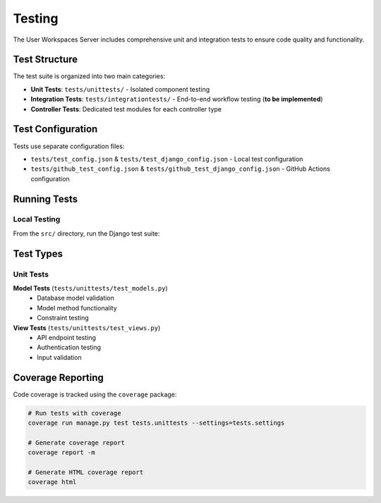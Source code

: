 Testing
=======

The User Workspaces Server includes comprehensive unit and integration tests to ensure code quality and functionality.

Test Structure
--------------

The test suite is organized into two main categories:

* **Unit Tests**: ``tests/unittests/`` - Isolated component testing
* **Integration Tests**: ``tests/integrationtests/`` - End-to-end workflow testing (**to be implemented**)
* **Controller Tests**: Dedicated test modules for each controller type

Test Configuration
------------------

Tests use separate configuration files:

* ``tests/test_config.json`` & ``tests/test_django_config.json`` - Local test configuration
* ``tests/github_test_config.json`` & ``tests/github_test_django_config.json`` - GitHub Actions configuration

Running Tests
-------------

Local Testing
~~~~~~~~~~~~~

From the ``src/`` directory, run the Django test suite:

.. code-block:: bash
   # Initialize a test environment
   virtualenv test_venv --python=3.10
   source test_venv/bin/activate
   pip install -r requirements/test_requirements.txt

   # Run all tests
   cd src && python manage.py test --settings=tests.settings

   # Run specific test modules
   python manage.py test tests.unittests --settings=tests.settings

   # Run specific test classes
   python manage.py test tests.unittests.test_models.WorkspaceModelTests --settings=tests.settings

   # Run with verbose output
   python manage.py test --verbosity=2

Test Types
----------

Unit Tests
~~~~~~~~~~

**Model Tests** (``tests/unittests/test_models.py``)
   * Database model validation
   * Model method functionality
   * Constraint testing

**View Tests** (``tests/unittests/test_views.py``)
   * API endpoint testing
   * Authentication testing
   * Input validation

Coverage Reporting
------------------

Code coverage is tracked using the ``coverage`` package:

.. code-block:: bash

   # Run tests with coverage
   coverage run manage.py test tests.unittests --settings=tests.settings

   # Generate coverage report
   coverage report -m

   # Generate HTML coverage report
   coverage html
